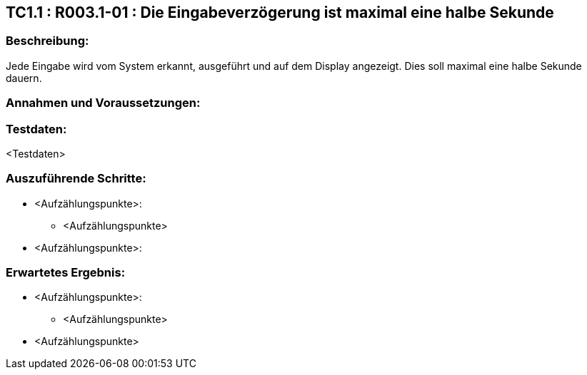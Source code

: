 == TC1.1 : R003.1-01 : Die Eingabeverzögerung ist maximal eine halbe Sekunde ==

=== Beschreibung: === 
Jede Eingabe wird vom System erkannt, ausgeführt und auf dem Display angezeigt. Dies soll maximal eine halbe Sekunde dauern.

=== Annahmen und Voraussetzungen: === 


=== Testdaten: ===
<Testdaten>

=== Auszuführende Schritte: ===
    
    * <Aufzählungspunkte>:
        ** <Aufzählungspunkte> 

    * <Aufzählungspunkte>:
        
=== Erwartetes Ergebnis: === 

    * <Aufzählungspunkte>: + 
    ** <Aufzählungspunkte>

    * <Aufzählungspunkte> +